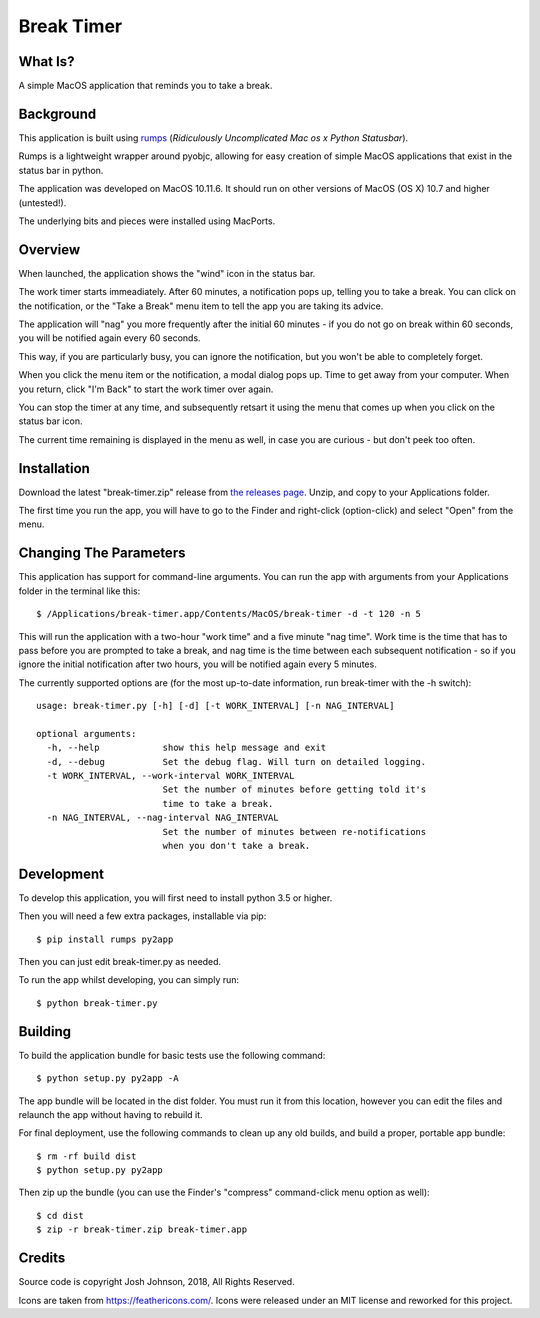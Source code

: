 ===========
Break Timer
===========

What Is?
========
A simple MacOS application that reminds you to take a break.

Background
==========
This application is built using `rumps <https://github.com/jaredks/rumps>`_ (*Ridiculously Uncomplicated Mac os x Python Statusbar*).

Rumps is a lightweight wrapper around pyobjc, allowing for easy creation of simple MacOS applications that exist in the status bar in python.

The application was developed on MacOS 10.11.6. It should run on other versions of MacOS (OS X) 10.7 and higher (untested!). 

The underlying bits and pieces were installed using MacPorts.

Overview
========
When launched, the application shows the "wind" icon in the status bar. 

The work timer starts immeadiately. After 60 minutes, a notification pops up, telling you to take a break. You can click on the notification, or the "Take a Break" menu item to tell the app you are taking its advice.

The application will "nag" you more frequently after the initial 60 minutes - if you do not go on break within 60 seconds, you will be notified again every 60 seconds.

This way, if you are particularly busy, you can ignore the notification, but you won't be able to completely forget.

When you click the menu item or the notification, a modal dialog pops up. Time to get away from your computer. When you return, click "I'm Back" to start the work timer over again.

You can stop the timer at any time, and subsequently retsart it using the menu that comes up when you click on the status bar icon.

The current time remaining is displayed in the menu as well, in case you are curious - but don't peek too often.

Installation
============
Download the latest "break-timer.zip" release from `the releases page <https://github.com/jjmojojjmojo/break-timer/releases>`_. Unzip, and copy to your Applications folder.

The first time you run the app, you will have to go to the Finder and right-click (option-click) and select "Open" from the menu. 

Changing The Parameters
=======================
This application has support for command-line arguments. You can run the app with arguments from your Applications folder in the terminal like this::
    
    $ /Applications/break-timer.app/Contents/MacOS/break-timer -d -t 120 -n 5
    
This will run the application with a two-hour "work time" and a five minute "nag time". Work time is the time that has to pass before you are prompted to take a break, and nag time is the time between each subsequent notification - so if you ignore the initial notification after two hours, you will be notified again every 5 minutes.  

The currently supported options are (for the most up-to-date information, run break-timer with the -h switch)::
    
    usage: break-timer.py [-h] [-d] [-t WORK_INTERVAL] [-n NAG_INTERVAL]
    
    optional arguments:
      -h, --help            show this help message and exit
      -d, --debug           Set the debug flag. Will turn on detailed logging.
      -t WORK_INTERVAL, --work-interval WORK_INTERVAL
                            Set the number of minutes before getting told it's
                            time to take a break.
      -n NAG_INTERVAL, --nag-interval NAG_INTERVAL
                            Set the number of minutes between re-notifications
                            when you don't take a break.
                            
    


Development
===========
To develop this application, you will first need to install python 3.5 or higher.

Then you will need a few extra packages, installable via pip::
    
    $ pip install rumps py2app
    
Then you can just edit break-timer.py as needed.

To run the app whilst developing, you can simply run::
    
    $ python break-timer.py
    

Building
========
To build the application bundle for basic tests use the following command::
    
    $ python setup.py py2app -A
    
The app bundle will be located in the dist folder. You must run it from this location, however you can edit the files and relaunch the app without having to rebuild it.

For final deployment, use the following commands to clean up any old builds, and build a proper, portable app bundle::
    
    $ rm -rf build dist
    $ python setup.py py2app
    
Then zip up the bundle (you can use the Finder's "compress" command-click menu option as well)::
    
    $ cd dist
    $ zip -r break-timer.zip break-timer.app
    
Credits
=======
Source code is copyright Josh Johnson, 2018, All Rights Reserved. 

Icons are taken from https://feathericons.com/. Icons were released under an MIT license and reworked for this project.